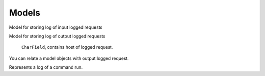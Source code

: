 .. _models:

Models
======

.. class:: security.models.InputLoggedRequest

  Model for storing log of input logged requests

  .. attribute:: host

    ``CharField``, contains host of logged request.

  .. attribute:: method

    ``CharField``, HTTP method of logged request.

  .. attribute:: path

    ``CharField``, URL path of logged request.

  .. attribute:: queries

    ``JSONField``, HTTP query dictionary.

  .. attribute:: is_secure

    ``BooleanField``, contains ``True`` if was used HTTPS.

  .. attribute:: slug

    ``SlugField``, slug where is stored view name.

  .. attribute:: request_timestamp

    ``DateTimeField``, date and time when request was received.

  .. attribute:: request_headers

    ``JSONField`` request headers in dictionary format.

  .. attribute:: request_body

    ``TextField``, HTTP request body.

  .. attribute:: response_timestamp

    ``DateTimeField``, date and time when response was sent.

  .. attribute:: response_code

    ``PositiveSmallIntegerField``, response HTTP status code.

  .. attribute:: response_headers

    ``JSONField`` response headers in dictionary format.

  .. attribute:: response_body

    ``TextField``, HTTP response body.

  .. attribute:: status

    ``PositiveSmallIntegerField``, status of request in choices (incomplete, info, warning, error, debug, critical).

  .. attribute:: error_description

    ``TextField``, value contains traceback of exception that was raised during request.

  .. attribute:: exception_name

    ``CharField``, value contains name of the exception that was raised during request.

  .. attribute:: user

    ``ForeignKey``, foreign key to the logged user.

  .. attribute:: ip

    ``GenericIPAddressField``, IP address of the client.

  .. attribute:: type

    ``PositiveSmallIntegerField``, type of the request (common, throttled, successful login, unsuccessful login)



.. class:: security.models.OutputLoggedRequest

  Model for storing log of output logged requests

    .. attribute:: host

    ``CharField``, contains host of logged request.

  .. attribute:: method

    ``CharField``, HTTP method of logged request.

  .. attribute:: path

    ``CharField``, URL path of logged request.

  .. attribute:: queries

    ``JSONField``, HTTP query dictionary.

  .. attribute:: is_secure

    ``BooleanField``, contains ``True`` if was used HTTPS.

  .. attribute:: slug

    ``SlugField``, slug where is stored view name.

  .. attribute:: request_timestamp

    ``DateTimeField``, date and time when request was received.

  .. attribute:: request_headers

    ``JSONField`` request headers in dictionary format.

  .. attribute:: request_body

    ``TextField``, HTTP request body.

  .. attribute:: response_timestamp

    ``DateTimeField``, date and time when response was sent.

  .. attribute:: response_code

    ``PositiveSmallIntegerField``, response HTTP status code.

  .. attribute:: response_headers

    ``JSONField`` response headers in dictionary format.

  .. attribute:: response_body

    ``TextField``, HTTP response body.

  .. attribute:: status

    ``PositiveSmallIntegerField``, status of request in choices (incomplete, info, warning, error, debug, critical).

  .. attribute:: error_description

    ``TextField``, value contains traceback of exception that was raised during request.

  .. attribute:: exception_name

    ``CharField``, value contains name of the exception that was raised during request.

  .. attribute:: input_logged_request

    ``ForeignKey``, foreign key to the input request during which was output request performed.


.. class:: security.models.OutputLoggedRequestRelatedObjects

  You can relate a model objects with output logged request.

  .. attribute:: output_logged_request

    Relation to the output logged request.

  .. attribute:: content_type

    Content type of the related object.

  .. attribute:: object_id

    Identifier of the related object.

  .. attribute:: content_object

    Related object (``GenericForeignKey``)


.. class:: security.models.CommandLog

  Represents a log of a command run.

  .. attribute:: start

    Date and time when command was started.

  .. attribute:: stop

    Date and time when command finished.

  .. attribute:: command_name

    Name of the command.

  .. attribute:: command_options

    Arguments/options the command was run with.

  .. attribute:: executed_from_command_line

    Flag that indicates if command was run from the command line.

  .. attribute:: output

    Standard and error output of the command.

  .. attribute:: is_successful

    Flag that indicates if command finished successfully.
